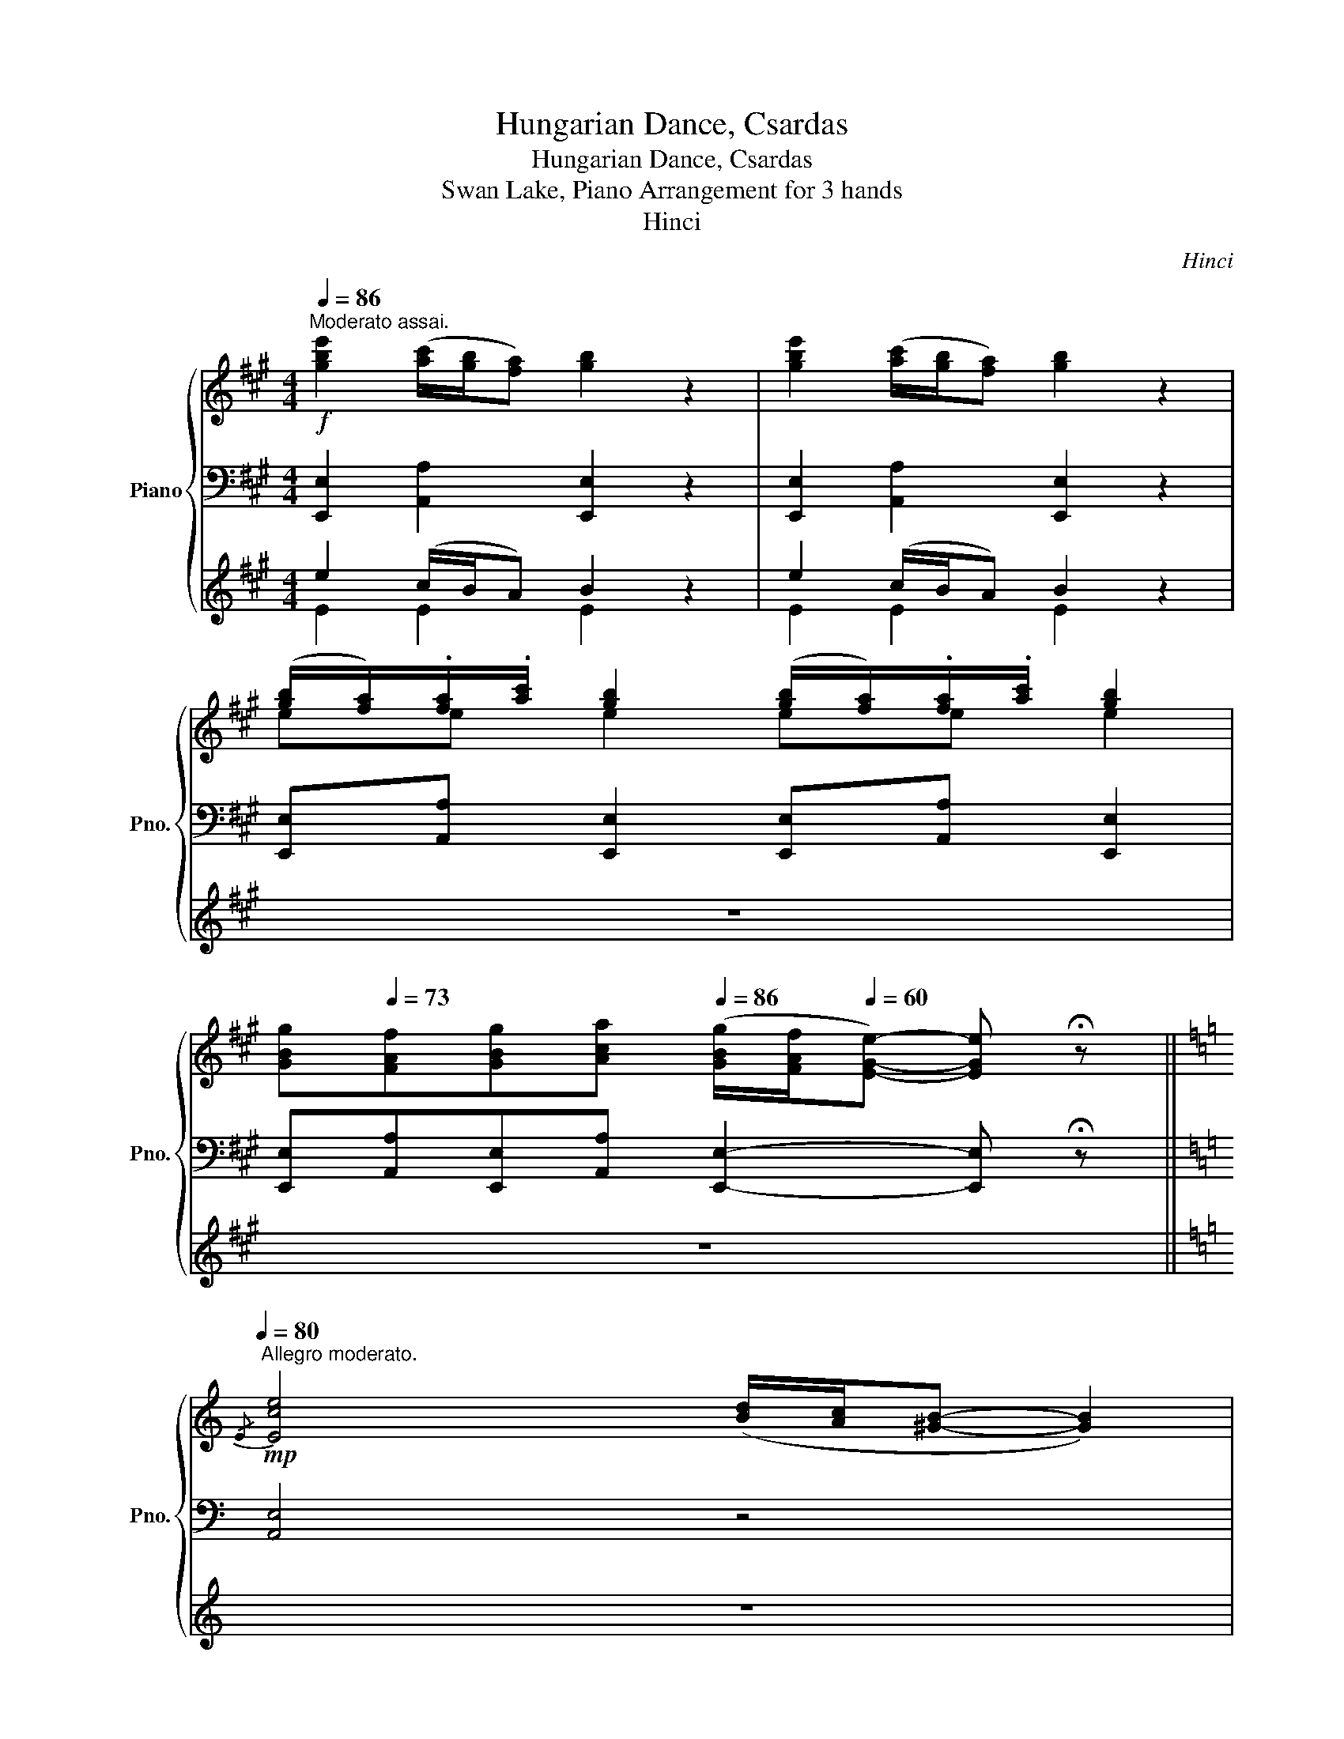 X:1
T:Hungarian Dance, Csardas
T:Hungarian Dance, Csardas
T:Swan Lake, Piano Arrangement for 3 hands
T:Hinci
C:Hinci
%%score { ( 1 5 ) | ( 2 6 ) | ( 3 4 ) }
L:1/8
Q:1/4=86
M:4/4
K:A
V:1 treble nm="Piano" snm="Pno."
V:5 treble 
V:2 bass 
V:6 bass 
V:3 treble 
V:4 treble 
V:1
"^Moderato assai."!f! [gbe']2 ([ac']/[gb]/[fa]) [gb]2 z2 | [gbe']2 ([ac']/[gb]/[fa]) [gb]2 z2 | %2
 ([gb]/[fa]/).[fa]/.[ac']/ [gb]2 ([gb]/[fa]/).[fa]/.[ac']/ [gb]2 | %3
[Q:1/4=80] [GBg][Q:1/4=73][FAf][GBg][Aca][Q:1/4=86] ([GBg]/[FAf]/[Q:1/4=60][EGe]-) [EGe] !fermata!z || %4
[K:C]!mp![Q:1/4=80]"^Allegro moderato."{/E} [Ece]4 ([Bd]/[Ac]/[^GB]- [GB]2) | %5
 ([Ac]/[^GB]/[^FA]) .[FA].[Ac] [GB]4 |{/E} [Ece]4 ([Bd]/[Ac]/[^GB]- [GB]2) | %7
 ([Ac]/[^GB]/[^FA]) .[FA].[Ac] [GB]4 | %8
 [^FA]([E^G]/[FA]/ [GB])([FA]/[GB]/ [Ac])([GB]/[Ac]/ [Bd])([Ac]/[Bd]/ | %9
 [ce])([Bd]/[ce]/ [fa]).[fa] [ce]4 | %10
 [^FA]([E^G]/[FA]/ [GB])([FA]/[GB]/ [Ac])([GB]/[Ac]/ [Bd])([Ac]/[Bd]/ | %11
 [ce])([Bd]/[ce]/ [fa]).[fa] !>![ce]4 |!f! f4 (3(g/f/e/d- d2) | %13
 ([ce]/[Bd]/[Ac]/[Bd]/) .[ce].[df] [eg]4 |!f! f4 (3(g/f/e/d- d2) | %15
 ([ce]/[Bd]/[ce]/[df]/) .[eg].[ac'] [eg]4 |!mf! [Ad]4 (3(e/d/c/B- B2) | z2 [Afa]2 [EBde]4 | %18
 [Ad]4 (3(e/d/c/B- B2) | z2 [Afa]2 [EBde]4 | z e' ^d'2- d'b =d'2- | d'(c' a2-) a(^^f ^g2) | %22
 z!mp! e ^d2- dB =d2- | d(c A2-) A(^^F ^G2) |{/e} [c'e']4 ([bd']/[ac']/[^gb]- [gb]2) | %25
 ([ac']/[^gb]/[^fa]) .[fa].[ac'] [gb]4 |{/e} [c'e']4 ([bd']/[ac']/[^gb]- [gb]2) | %27
 ([ac']/[^gb]/[^fa]) .[fa].[ac'] [gb]4 | %28
!p!!<(! [^fa]([e^g]/[fa]/ [gb])([fa]/[gb]/ [ac'])([gb]/[ac']/ [bd'])([ac']/[bd']/ | %29
 [c'e'])([bd']/[c'e']/ [f'a']).[f'a']!<)!!mp! [c'e']4 | %30
!p!!<(! [^fa]([e^g]/[fa]/ [gb])([fa]/[gb]/ [ac'])([gb]/[ac']/ [bd'])([ac']/[bd']/ | %31
 [c'e'])([bd']/[c'e']/ [f'a']).[f'a']!<)!!mp! [c'e']4 | %32
!f![Q:1/4=92]"_accel." [c'e']4 ([bd']/[ac']/[^gb]- [gb]2) | %33
[Q:1/4=93] [c'e']4 ([bd']/[ac']/[^gb]- [gb]2) | %34
[Q:1/4=97]"_dim." [c'e']2 ([bd']/[ac']/[^gb]) [c'e']2 ([bd']/[ac']/[gb]) | %35
 [c'e']2 ([bd']/[ac']/[^gb]) [c'e']2 ([bd']/[ac']/[gb]) || %36
[K:A][M:2/4]"^Vivace."[Q:1/4=148]!mp! [ec'e'] z z2 | z4 | z4 | z4 | %40
 ([ce]/[Bd]/[Ac]/[Bd]/) ([ce]/[Bd]/[Ac]/[ce]/) | .[df] (!>![df]2 [eg]) | %42
 ([Bd]/[Ac]/[GB]/[Ac]/) ([Bd]/[Ac]/[GB]/[Bd]/) | .[ce] (!>![ce]2 [df]) | %44
 ([Ac]/[GB]/[FA]- [FA]/)([FA]/[GB]/[Ac]/) | .[Bd].[ce] !>![df]2 | %46
 ([GB]/[FA]/[EG]- [EG]/)([EG]/[FA]/[GB]/) | .[Ac].[Bd] !>![ce]2 | %48
!mp! ([ec'e']/[dbd']/[cac']/[dbd']/) ([ec'e']/[dbd']/[cac']/[ec'e']/) | %49
 .[fd'f'] (!>![fd'f']2 [ge'g']) | ([dbd']/[cac']/[Bgb]/[cac']/) ([dbd']/[cac']/[Bgb]/[dbd']/) | %51
 .[ec'e'] (!>![ec'e']2 [fd'f']) | ([cac']/[Bgb]/[Afa]- [Afa]/)([Afa]/[Bgb]/[cac']/) | %53
 .[dbd'].[ec'e'] !>![fd'f']2 | ([Bgb]/[Afa]/[Geg]- [Geg]/)([Geg]/[Afa]/[Bgb]/) | %55
 .[cac'].[dbd'] !>![ec'e']2 |!ff! [fad'f'][fad'f'] z g' | (3(b'/a'/g'/f') z g' | %58
 (3(a'/g'/f'/e') z e' | (3(f'/e'/d'/c') (3(d'/c'/b/a) | [fad'f'][fad'f'] z g' | %61
 (3(b'/a'/g'/f') z g' | (3(a'/g'/f'/e') z e' | (3(f'/e'/d'/c') (3(d'/c'/b/a) | %64
!mp! ([e'g']/[^d'f']/[c'e']/[d'f']/) ([e'g']/[d'f']/[c'e']/[e'g']/) | [f'a'] [f'a']2 [f'a'] | %66
 ([^d'f']/[c'e']/[^bd']/[c'e']/) ([d'f']/[c'e']/[bd']/[d'f']/) | [e'g'] [e'g']2 [eg] | %68
 ([e'g']/[^d'f']/[c'e']/[d'f']/) ([e'g']/[d'f']/[c'e']/[e'g']/) | [f'a'] [f'a']2 [f'a'] | %70
 ([^d'f']/[c'e']/[^bd']/[c'e']/) ([d'f']/[c'e']/[bd']/[d'f']/) | [e'g'] [e'g']2 [eg] | %72
!ff! [Gceg](c/^B/ c/^d/e/f/) | (3(a/g/f/e) (3(a/g/f/e) | (c/^B/c/^d/) (e/d/e/f/) | %75
 (3(a/g/f/e) (3(a/g/f/e) | (c/^B/c/^d/) (e/d/e/f/) |!>(! (3(a/g/f/e) (3(a/g/f/e) | %78
 (3(a/g/f/!>)!!mf!!<(!e) (3(a/g/f/e) | (3(a/g/f/e) (3(a/g/f/e)!<)! | %80
!ff! ([c'e']/[bd']/[ac']/[bd']/) ([c'e']/[bd']/[ac']/[c'e']/) | .[d'f'] (!>![d'f']2 [e'g']) | %82
 ([bd']/[ac']/[gb]/[ac']/) ([bd']/[ac']/[gb]/[bd']/) | .[c'e'] (!>![c'e']2 [d'f']) | %84
 ([ac']/[gb]/[fa]- [fa]/)([fa]/[gb]/[ac']/) | .[bd'].[c'e'] !>![d'f']2 | %86
 ([gb]/[fa]/[eg]- [eg]/)([eg]/[fa]/[gb]/) | .[ac'].[bd'] !>![c'e']2 | %88
 ([c'e']/[bd']/[ac']/[bd']/) ([c'e']/[bd']/[ac']/[c'e']/) | .[d'f'] (!>![d'f']2 [e'g']) | %90
 ([bd']/[ac']/[gb]/[ac']/) ([bd']/[ac']/[gb]/[bd']/) | .[c'e'] (!>![c'e']2 [d'f']) | %92
 ([ac']/[gb]/[fa]- [fa]/)([fa]/[gb]/[ac']/) | .[bd'].[c'e'] !>![d'f']2 | %94
 ([gb]/[fa]/[eg]- [eg]/)([eg]/[fa]/[gb]/) |!ff! ([ac']/[bd']/[c'e']) ([f'a']/[e'g']/[d'f']) | %96
 ([e'g']/[d'f']/[c'e']) ([d'f']/[c'e']/[bd']) | ([c'e']/[bd']/[ac']) ([f'a']/[e'g']/[d'f']) | %98
 ([e'g']/[d'f']/[c'e']) ([d'f']/[c'e']/[bd']) | ([c'e']/[bd']/[ac']) ([af'a']/[e'g']/[d'f']) | %100
 ([af'a']/[e'g']/[d'f']) ([af'a']/[e'g']/[d'f']) | %101
 ([af'a']/[e'g']/[d'f']) ([af'a']/[e'g']/[d'f']) | %102
 ([af'a']/[e'g']/[d'f']) ([af'a']/[e'g']/[d'f']) | %103
"_ritenuto."[Q:1/4=144] [ac'e'a'][Q:1/4=140][ad'f'a'][Q:1/4=136] [ac'e'a']2 | %104
[Q:1/4=132] [ac'e'a'][Q:1/4=128][ad'f'a'][Q:1/4=124] [ac'e'a']2 | %105
[Q:1/4=88] [ac'e'a']2[Q:1/4=78] [ac'e'a']2 |[Q:1/4=98] [A,A]4- | [A,A]4 |] %108
V:2
 [E,,E,]2 [A,,A,]2 [E,,E,]2 z2 | [E,,E,]2 [A,,A,]2 [E,,E,]2 z2 | %2
 [E,,E,][A,,A,] [E,,E,]2 [E,,E,][A,,A,] [E,,E,]2 | %3
 [E,,E,][A,,A,][E,,E,][A,,A,] [E,,E,]2- [E,,E,] !fermata!z ||[K:C] [A,,E,]4 z4 | [A,,E,]4 E,4 | %6
 [A,,E,]4 [E,E]4 | [A,,E,]4 E,4 | [A,,E,]4 [E,E]4 | [A,,E,]4 [E,A,CE]4 | [A,,E,]4 [E,E]4 | %11
 [A,,E,]4 [E,A,CE]4 | D,4 [G,,G,]4 | [C,,C,]2 z2!mp! .[G,,E,G,]!mf![G,,G,]!f! !>![C,C]2 | %14
 D,4 [G,,G,]4 | [C,,C,]2 z2!mp! .[G,,E,G,]!mf![G,,G,]!f! !>![C,C]2 | z2 B,2 E4 | B,,4 [B,D]4 | %18
 z2 B,2 E4 | B,,4 [B,D]4 |!mp! (E,3 ^F,) (^G,3 E,) | (A,3 C) (^D2 B,E) | (E,,3 ^F,,) (^G,,3 E,,) | %23
 (A,,3 C,) (^D,2 B,,E,) | [A,,C,E,]4 [D,F,]4 | [A,,^D,^F,]4 [E,^G,]4 | [A,,C,E,]4 [D,F,]4 | %27
 [A,,^D,^F,]4 [E,^G,]4 | [CE]>[CE] [B,D]2 [A,E]>[A,E] [F,A,]2 | %29
 A,4- [E,A,]!>(![^F,A,]/[^G,B,]/ [A,C][B,D]!>)! | [CE]>[CE] [B,D]2 [A,E]>[A,E] [F,A,]2 | %31
 A,4- [E,A,][^F,A,]/[^G,B,]/ [A,C][B,D] | [E,A,CE]4 [F,DF]4 | [E,A,CE]4 [F,DF]4 | %34
 [E,A,CE]2 [F,DF]2 [E,A,CE]2 [F,DF]2 | [E,A,CE]2 [F,DF]2 [E,A,CE]2 [F,DF]2 || %36
[K:A][M:2/4] [E,A,CE]!p!.A, .E,.E | .A,,.A, .E,.E | .A,,.A, .E,.E | .A,,.A, .E,.E | .A,,.A, .E,.E | %41
 .A,,.A, .E,.E | .A,,.A, .E,.E | .A,,.A, .E,.E | .A,,.A, .E,.E | .A,,.A, .E,.E | .A,,.A, .E,.E | %47
 .A,,.A, .E,.E | .A,,.A, .E,.E | .A,,.A, .E,.E | .A,,.A, .E,.E | .A,,.A, .E,.E | .A,,.A, .E,.E | %53
 .A,,.A, .E,.E | .A,,.A, .E,.E | .A,,.A, .E,.E | [D,,D,][D,,D,] z2 | z2 [A,,E,A,]2 | %58
 z2 [A,,E,A,]2 | z4 | [D,,D,][D,,D,] z2 | z2 [A,,E,A,]2 | z2 [A,,E,A,]2 | z4 | %64
 .G,,.[G,,G,] .G,.[G,G] | .G,,.[G,,G,] .G,.[G,G] | .G,,.[G,,G,] .G,.[G,G] | %67
 .G,,.[G,,G,] .G,.[G,G] | .G,,.[G,,G,] .G,.[G,G] | .G,,.[G,,G,] .G,.[G,G] | %70
 .G,,.[G,,G,] .G,.[G,G] | .G,,.[G,,G,] .G,.[G,G] | [G,,G,][I:staff -1](C/^B,/ C/^D/E/F/) | %73
 (3(A/G/F/)[I:staff +1][G,,G,][I:staff -1] (3(A/G/F/)[I:staff +1][G,,G,] | %74
 [G,,G,][I:staff -1]C/^D/ (E/D/E/F/) | %75
 (3(A/G/F/)[I:staff +1][G,,G,][I:staff -1] (3(A/G/F/)[I:staff +1][G,,G,] | %76
 [G,,G,][I:staff -1]C/^D/ (E/D/E/F/) |[I:staff +1] z [E,,E,] z [E,,E,] | z [E,,E,] z [E,,E,] | %79
 z [E,,E,] z [E,,E,] | !>![A,,C,][A,,A,] !>![E,A,][E,CE] | !>![A,,C,][A,,A,] !>![E,A,][E,CE] | %82
 !>![A,,C,][A,,A,] !>![E,A,][E,CE] | !>![A,,C,][A,,A,] !>![E,A,][E,CE] | %84
 !>![A,,C,][A,,A,] !>![E,A,][E,CE] | !>![A,,C,][A,,A,] !>![E,A,][E,CE] | %86
 !>![A,,C,][A,,A,] !>![E,A,][E,CE] | !>![A,,C,][A,,A,] !>![E,A,][E,CE] | %88
 !>![A,,C,][A,,A,] !>![E,A,][E,CE] | !>![A,,C,][A,,A,] !>![E,A,][E,CE] | %90
 !>![A,,C,][A,,A,] !>![E,A,][E,CE] | !>![A,,C,][A,,A,] !>![E,A,][E,CE] | %92
 !>![A,,C,][A,,A,] !>![E,A,][E,CE] | !>![A,,C,][A,,A,] !>![E,A,][E,CE] | %94
 !>![A,,C,][A,,A,] !>![E,A,][E,CE] | !>![A,,A,]A, !>![D,,D,] z | !>![C,,C,] z !>![B,,,B,,] z | %97
 !>!A,, z !>![D,,D,] z | !>![C,,C,] z !>![B,,,B,,] z | !>!A,, z [D,,D,] z | [D,,D,] z [D,,D,] z | %101
 [D,,D,] z [D,,D,] z | [D,,D,] z [D,,D,] z | [A,,A,][D,D] [A,,A,]2 | [A,,A,][D,D] [A,,A,]2 | %105
 [A,,A,]2 [A,,A,]2 | !///-!A,,2 A,2 | !///-!A,,2 A,2 |] %108
V:3
 e2 (c/B/A) B2 z2 | e2 (c/B/A) B2 z2 | z8 | z8 ||[K:C] z8 | z8 | z8 | z8 | z8 | z8 | z8 | z8 | %12
 [DF]4 [DG]4 | [CEG]2 z2!mp! .[CEc] z z2 | [DF]4 [DG]4 | [CEG]2 z2!mp! .[CEc] z z2 | z8 | z8 | z8 | %19
 z8 | z8 | z8 | z8 | z8 |!p! z/ E,/ [CE]3 z/ F,/ [DF]3 | z/ ^F,/ [^D^F]3 z/ ^G,/ [E^G]3 | %26
!p! z/ E,/ [CE]3 z/ F,/ [DF]3 | z/ ^F,/ [^D^F]3 z/!mp! ^G,/ [E^G]3 | %28
 [^FA]([E^G]/[FA]/ [GB])([FA]/[GB]/ [Ac])([GB]/[Ac]/ [Bd])[Ac]/[Bd]/ | %29
 [ce]([Bd]/[ce]/ [fa]).[fa] [ce]4 | %30
!mp! [^FA]([E^G]/[FA]/ [GB])([FA]/[GB]/ [Ac])([GB]/[Ac]/ [Bd])[Ac]/[Bd]/ | %31
 [ce]([Bd]/[ce]/ [fa]).[fa] [ce]4 | z8 | z2 z2 z4 | z8 | z8 ||[K:A][M:2/4] z4 | z4 | z4 | z4 | z4 | %41
 z4 | z4 | z4 | z4 | z4 | z4 | z4 | A,2!mf! (A2 | G2 E2-) | E2 (F2 | E2[K:bass] A,2-) | A,2 (A,2 | %53
 G,2 E,2-) | E,2 (E,2 | E2 E,2) |[K:treble] [DFA][DFA] z2 | z2 [CEA]2 | z2 [CEA]2 | z4 | %60
 [DFA][DFA] z2 | z2 [CEA]2 | z2 [CEA]2 | z4 | [ce] z z2 | %65
!p! ([^DF]/[CE]/[^B,D]/[CE]/) ([DF]/[CE]/[B,D]/[A,C]/) | [G,^B,] z2 z | %67
 ([EG]/[^DF]/[CE]/[DF]/) ([EG]/[DF]/[CE]/[B,D]/) | [CE] z2 z | %69
 ([^DF]/[CE]/[^B,D]/[CE]/) ([DF]/[CE]/[B,D]/[A,C]/) | [G,^B,] z2 z | %71
 ([EG]/[^DF]/[CE]/[DF]/) ([EG]/[DF]/[CE]/[B,D]/) | [CE] z z2 | z [CEGc] z [CEGc] | [CEGc] z z2 | %75
 z [CEGc] z [CEGc] | [CEGc] z z2 | z [G,B,DG] z [G,B,DG] | z [G,B,DG] z [G,B,DG] | %79
 z [G,B,DG] z [G,B,DG] | ([ce]/[Bd]/[Ac]/[Bd]/) ([ce]/[Bd]/[Ac]/[ce]/) | .[df] (!>![df]2 [eg]) | %82
 ([Bd]/[Ac]/[GB]/[Ac]/) ([Bd]/[Ac]/[GB]/[Bd]/) | .[ce] (!>![ce]2 [df]) | %84
 ([Ac]/[GB]/[FA]- [FA]/)([FA]/[GB]/[Ac]/) | .[Bd].[ce] !>![df]2 | %86
 ([GB]/[FA]/[EG]- [EG]/)([EG]/[FA]/[GB]/) | .[Ac].[Bd] !>![ce]2 | %88
 ([ce]/[Bd]/[Ac]/[Bd]/) ([ce]/[Bd]/[Ac]/[ce]/) | .[df] (!>![df]2 [eg]) | %90
 ([Bd]/[Ac]/[GB]/[Ac]/) ([Bd]/[Ac]/[GB]/[Bd]/) | .[ce] (!>![ce]2 [df]) | %92
 ([Ac]/[GB]/[FA]- [FA]/)([FA]/[GB]/[Ac]/) | .[Bd].[ce] !>![df]2 | %94
 ([GB]/[FA]/[EG]- [EG]/)([EG]/[FA]/[GB]/) | !>![A,A][Aa] !>![A,A] z | !>![G,G] z !>![F,F] z | %97
 !>![E,E] z !>![A,A] z | !>![G,G] z !>![F,F] z | !>![E,E] z [DFA] z | [DFA] z [DFA] z | %101
 [DFA] z [DFA] z | [DFA] z [DFA] z | [EAce][FAdf] [EAce]2 | [EAce][FAdf] [EAce]2 | %105
 [EAce]2 [EAce]2 | z4 | z4 |] %108
V:4
 E2 E2 E2 z2 | E2 E2 E2 z2 | x8 | x8 ||[K:C] x8 | x8 | x8 | x8 | x8 | x8 | x8 | x8 | x8 | x8 | x8 | %15
 x8 | x8 | x8 | x8 | x8 | x8 | x8 | x8 | x8 | x8 | x8 | x8 | x8 | x8 | x8 | x8 | x8 | x8 | x8 | %34
 x8 | x8 ||[K:A][M:2/4] x4 | x4 | x4 | x4 | x4 | x4 | x4 | x4 | x4 | x4 | x4 | x4 | x4 | x4 | x4 | %51
 x2[K:bass] x2 | x4 | x4 | x4 | x4 |[K:treble] x4 | x4 | x4 | x4 | x4 | x4 | x4 | x4 | x4 | x4 | %66
 x4 | x4 | x4 | x4 | x4 | x4 | x4 | x4 | x4 | x4 | x4 | x4 | x4 | x4 | x4 | x4 | x4 | x4 | x4 | %85
 x4 | x4 | x4 | x4 | x4 | x4 | x4 | x4 | x4 | x4 | x4 | x4 | x4 | x4 | x4 | x4 | x4 | x4 | x4 | %104
 x4 | x4 | x4 | x4 |] %108
V:5
 x8 | x8 | ee e2 ee e2 | x8 ||[K:C] x/ x7/2 x4 | x4 z z/ (e/ e'2) | x/ x7/2 x4 | x4 z z/ (e/ e'2) | %8
 x8 | x8 | x8 | x8 | B4 c4 | x8 | B4 c4 | x8 | F4 ^G4 | x8 | F4 ^G4 | x8 | x8 | x8 | x8 | x8 | %24
 x/ x7/2 x4 | x8 | x/ x7/2 x4 | x8 | x8 | x8 | x8 | x8 | e4 f4 | e4 f4 | e2 f2 e2 f2 | %35
 e2 f2 e2 f2 ||[K:A][M:2/4] x4 | x4 | x4 | x4 | x4 | x4 | x4 | x4 | x4 | x4 | x4 | x4 | x4 | x4 | %50
 x4 | x4 | x4 | x4 | x4 | x4 | x4 | x4 | x4 | x4 | x4 | x4 | x4 | x4 | x4 | x4 | x4 | x4 | x4 | %69
 x4 | x4 | x4 | x4 | x4 | x4 | x4 | x4 | x4 | x4 | x4 | x4 | x4 | x4 | x4 | x4 | x4 | x4 | x4 | %88
 x4 | x4 | x4 | x4 | x4 | x4 | x4 | x4 | x4 | x4 | x4 | x4 | x4 | x4 | x4 | x4 | x4 | x4 | x4 | %107
 x4 |] %108
V:6
 x8 | x8 | x8 | x8 ||[K:C] x/ x3/2- x6 | x8 | x/ x3/2- x6 | x8 | x4 z z/!8va(! e/ e'2!8va)! | %9
 x4 z z/!8va(! e/ e'2!8va)! | x4 z z/!8va(! e/ e'2!8va)! | x4 z z/!8va(! e/ e'2!8va)! | x8 | x8 | %14
 x8 | x8 | x8 | z2 [A,DF]2 (3(A,/^G,/^F,/E,- E,2) | x8 | z2 [A,DF]2 (3(A,/^G,/^F,/E,- E,2) | E,8 | %21
 E,8 | E,,8 | E,,8 | x8 | x8 | x8 | x8 | x8 | E,>E, D,2 x4 | z8 | E,>E, D,2 x4 | x8 | x8 | x8 | %35
 x8 ||[K:A][M:2/4] x4 | x4 | x4 | x4 | x4 | x4 | x4 | x4 | x4 | x4 | x4 | x4 | x4 | x4 | x4 | x4 | %52
 x4 | x4 | x4 | x4 | x4 | x4 | x4 | x4 | x4 | x4 | x4 | x4 | x4 | x4 | x4 | x4 | x4 | x4 | x4 | %71
 x4 | x4 | x4 | x4 | x4 | x4 | x4 | x4 | x4 | x4 | x4 | x4 | x4 | x4 | x4 | x4 | x4 | x4 | x4 | %90
 x4 | x4 | x4 | x4 | x4 | x4 | x4 | x4 | x4 | x4 | x4 | x4 | x4 | x4 | x4 | x4 | x4 | x4 |] %108

